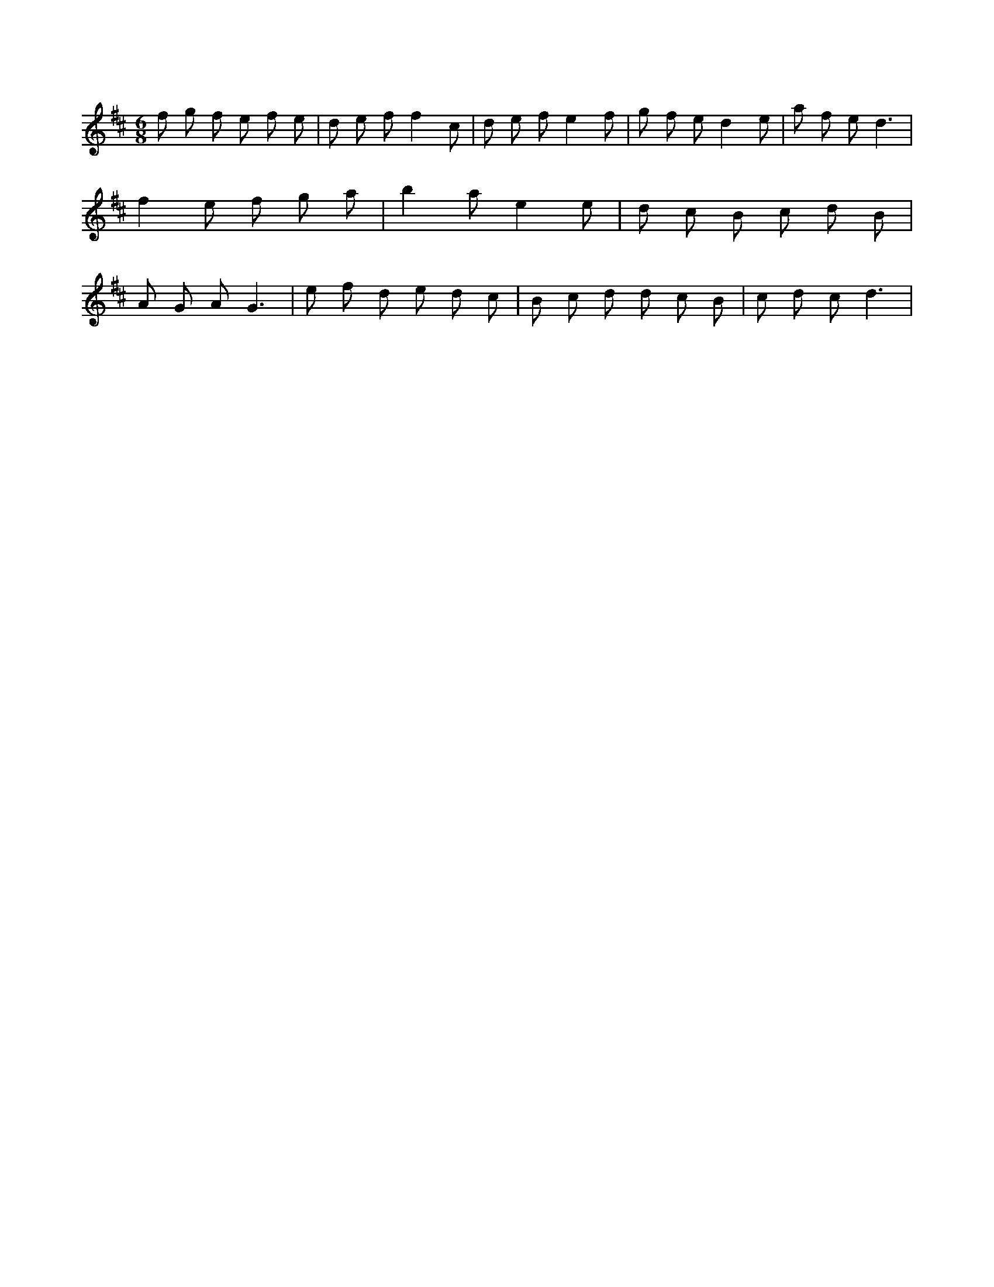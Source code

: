 X:139
L:1/8
M:6/8
K:Dclef
f g f e f e | d e f f2 c | d e f e2 f | g f e d2 e | a f e d3 | f2 e f g a | b2 a e2 e | d c B c d B | A G A G3 | e f d e d c | B c d d c B | c d c d3 |
